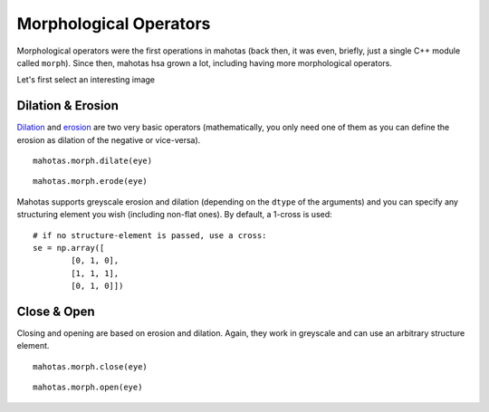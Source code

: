 =======================
Morphological Operators
=======================
.. versionadded:: 0.8
    open() & close() were only added in version 0.8

Morphological operators were the first operations in mahotas (back then, it was
even, briefly, just a single C++ module called ``morph``). Since then, mahotas
hsa grown a lot, including having more morphological operators.


Let's first select an interesting image

.. plot::
    :context:

    import mahotas
    from pylab import gray, imshow, show
    import numpy as np

    luispedro = mahotas.imread('../../mahotas/demos/data/luispedro.jpg')
    luispedro = luispedro.max(2)
    T = mahotas.otsu(luispedro)
    lpbin = (luispedro > T)
    gray()
    eye = ~lpbin[112:180,100:190]
    imshow(eye)
    show()


Dilation & Erosion
------------------

`Dilation <http://en.wikipedia.org/wiki/Dilation_(morphology)>`__ and `erosion
<http://en.wikipedia.org/wiki/Erosion_(morphology)>`__ are two very basic
operators (mathematically, you only need one of them as you
can define the erosion as dilation of the negative or vice-versa).

::

    mahotas.morph.dilate(eye)

.. plot::
    :context:

    imshow(mahotas.morph.dilate(eye))
    show()

::

    mahotas.morph.erode(eye)

.. plot::
    :context:

    imshow(mahotas.morph.erode(eye))
    show()

Mahotas supports greyscale erosion and dilation (depending on the ``dtype`` of
the arguments) and you can specify any structuring element you wish (including
non-flat ones). By default, a 1-cross is used::

    # if no structure-element is passed, use a cross:
    se = np.array([
            [0, 1, 0],
            [1, 1, 1],
            [0, 1, 0]])


Close & Open
------------

Closing and opening are based on erosion and dilation. Again, they work in
greyscale and can use an arbitrary structure element.

::

    mahotas.morph.close(eye)

.. plot::
    :context:

    imshow(mahotas.morph.close(eye))
    show()

::

    mahotas.morph.open(eye)

.. plot::
    :context:

    imshow(mahotas.morph.open(eye))
    show()

